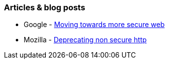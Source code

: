 === Articles & blog posts

* Google - https://security.googleblog.com/2016/09/moving-towards-more-secure-web.html[Moving towards more secure web]
* Mozilla - https://blog.mozilla.org/security/2015/04/30/deprecating-non-secure-http/[Deprecating non secure http]
